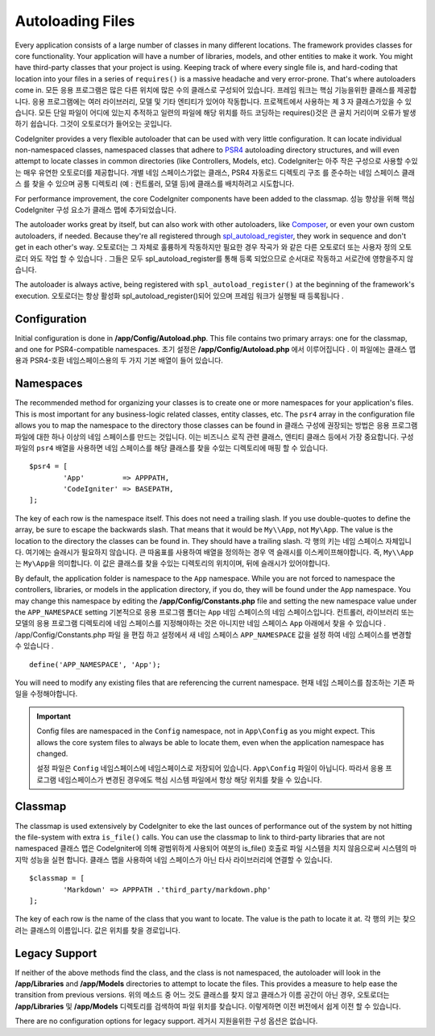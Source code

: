 #################
Autoloading Files
#################

Every application consists of a large number of classes in many different locations.
The framework provides classes for core functionality. Your application will have a
number of libraries, models, and other entities to make it work. You might have third-party
classes that your project is using. Keeping track of where every single file is, and
hard-coding that location into your files in a series of ``requires()`` is a massive
headache and very error-prone. That's where autoloaders come in.
모든 응용 프로그램은 많은 다른 위치에 많은 수의 클래스로 구성되어 있습니다. 프레임 워크는 핵심 기능을위한 클래스를 제공합니다. 응용 프로그램에는 여러 라이브러리, 모델 및 기타 엔티티가 있어야 작동합니다. 프로젝트에서 사용하는 제 3 자 클래스가있을 수 있습니다. 모든 단일 파일이 어디에 있는지 추적하고 일련의 파일에 해당 위치를 하드 코딩하는 requires()것은 큰 골치 거리이며 오류가 발생하기 쉽습니다. 그것이 오토로더가 들어오는 곳입니다.

CodeIgniter provides a very flexible autoloader that can be used with very little configuration.
It can locate individual non-namespaced classes, namespaced classes that adhere to
`PSR4 <http://www.php-fig.org/psr/psr-4/>`_ autoloading
directory structures, and will even attempt to locate classes in common directories (like Controllers,
Models, etc).
CodeIgniter는 아주 작은 구성으로 사용할 수있는 매우 유연한 오토로더를 제공합니다. 개별 네임 스페이스가없는 클래스, PSR4 자동로드 디렉토리 구조 를 준수하는 네임 스페이스 클래스 를 찾을 수 있으며 공통 디렉토리 (예 : 컨트롤러, 모델 등)에 클래스를 배치하려고 시도합니다.

For performance improvement, the core CodeIgniter components have been added to the classmap.
성능 향상을 위해 핵심 CodeIgniter 구성 요소가 클래스 맵에 추가되었습니다.

The autoloader works great by itself, but can also work with other autoloaders, like
`Composer <https://getcomposer.org>`_, or even your own custom autoloaders, if needed.
Because they're all registered through
`spl_autoload_register <http://php.net/manual/en/function.spl-autoload-register.php>`_,
they work in sequence and don't get in each other's way.
오토로더는 그 자체로 훌륭하게 작동하지만 필요한 경우 작곡가 와 같은 다른 오토로더 또는 사용자 정의 오토로더 와도 작업 할 수 있습니다 . 그들은 모두 spl_autoload_register를 통해 등록 되었으므로 순서대로 작동하고 서로간에 영향을주지 않습니다.

The autoloader is always active, being registered with ``spl_autoload_register()`` at the
beginning of the framework's execution.
오토로더는 항상 활성화 spl_autoload_register()되어 있으며 프레임 워크가 실행될 때 등록됩니다 .

Configuration
=============

Initial configuration is done in **/app/Config/Autoload.php**. This file contains two primary
arrays: one for the classmap, and one for PSR4-compatible namespaces.
초기 설정은 **/app/Config/Autoload.php** 에서 이루어집니다 . 이 파일에는 클래스 맵용과 PSR4-호환 네임스페이스용의 두 가지 기본 배열이 들어 있습니다.

Namespaces
==========

The recommended method for organizing your classes is to create one or more namespaces for your
application's files. This is most important for any business-logic related classes, entity classes,
etc. The ``psr4`` array in the configuration file allows you to map the namespace to the directory
those classes can be found in
클래스 구성에 권장되는 방법은 응용 프로그램 파일에 대한 하나 이상의 네임 스페이스를 만드는 것입니다. 이는 
비즈니스 로직 관련 클래스, 엔티티 클래스 등에서 가장 중요합니다. 구성 파일의 ``psr4`` 배열을 사용하면 네임 스페이스를 해당 클래스를 찾을 수있는 디렉토리에 매핑 할 수 있습니다.

::

	$psr4 = [
		'App'         => APPPATH,
		'CodeIgniter' => BASEPATH,
	];

The key of each row is the namespace itself. This does not need a trailing slash. If you use double-quotes
to define the array, be sure to escape the backwards slash. That means that it would be ``My\\App``,
not ``My\App``. The value is the location to the directory the classes can be found in. They should
have a trailing slash.
각 행의 키는 네임 스페이스 자체입니다. 여기에는 슬래시가 필요하지 않습니다. 큰 따옴표를 사용하여 배열을 정의하는 경우 역 슬래시를 이스케이프해야합니다. 
즉, ``My\\App``\ 는 ``My\App``\ 을 의미합니다. 이 값은 클래스를 찾을 수있는 디렉토리의 위치이며, 뒤에 슬래시가 있어야합니다.

By default, the application folder is namespace to the ``App`` namespace. While you are not forced to namespace the controllers,
libraries, or models in the application directory, if you do, they will be found under the ``App`` namespace.
You may change this namespace by editing the **/app/Config/Constants.php** file and setting the
new namespace value under the ``APP_NAMESPACE`` setting
기본적으로 응용 프로그램 폴더는 ``App`` 네임 스페이스의  네임 스페이스입니다. 컨트롤러, 라이브러리 또는 모델의 응용 프로그램 디렉토리에 
네임 스페이스를 지정해야하는 것은 아니지만 네임 스페이스 ``App`` 아래에서 찾을 수 있습니다 . /app/Config/Constants.php 파일 을 편집 하고 
설정에서 새 네임 스페이스 ``APP_NAMESPACE`` 값을 설정 하여 네임 스페이스를 변경할 수 있습니다 .

::

	define('APP_NAMESPACE', 'App');

You will need to modify any existing files that are referencing the current namespace.
현재 네임 스페이스를 참조하는 기존 파일을 수정해야합니다.

.. important:: Config files are namespaced in the ``Config`` namespace, not in ``App\Config`` as you might
	expect. This allows the core system files to always be able to locate them, even when the application
	namespace has changed.
	
	설정 파일은 ``Config`` 네임스페이스에 네임스페이스로 저장되어 있습니다. ``App\Config`` 파일이 아닙니다. 따라서 응용 프로그램 네임스페이스가 변경된 경우에도 핵심 시스템 파일에서 항상 해당 위치를 찾을 수 있습니다.

Classmap
========

The classmap is used extensively by CodeIgniter to eke the last ounces of performance out of the system
by not hitting the file-system with extra ``is_file()`` calls. You can use the classmap to link to
third-party libraries that are not namespaced
클래스 맵은 CodeIgniter에 의해 광범위하게 사용되어 여분의 is_file() 호출로 파일 시스템을 치지 않음으로써 시스템의 마지막 성능을 실현 합니다. 클래스 맵을 사용하여 네임 스페이스가 아닌 타사 라이브러리에 연결할 수 있습니다.

::

	$classmap = [
		'Markdown' => APPPATH .'third_party/markdown.php'
	];

The key of each row is the name of the class that you want to locate. The value is the path to locate it at.
각 행의 키는 찾으려는 클래스의 이름입니다. 값은 위치를 찾을 경로입니다.

Legacy Support
==============

If neither of the above methods find the class, and the class is not namespaced, the autoloader will look in the
**/app/Libraries** and **/app/Models** directories to attempt to locate the files. This provides
a measure to help ease the transition from previous versions.
위의 메소드 중 어느 것도 클래스를 찾지 않고 클래스가 이름 공간이 아닌 경우, 오토로더는 **/app/Libraries** 및 **/app/Models** 디렉토리를 검색하여 파일 위치를 찾습니다. 이렇게하면 이전 버전에서 쉽게 이전 할 수 있습니다.

There are no configuration options for legacy support.
레거시 지원을위한 구성 옵션은 없습니다.
